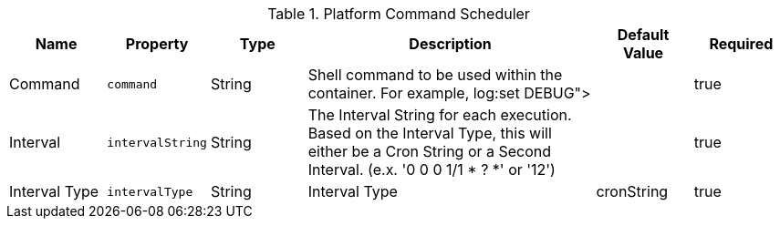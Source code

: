 :title: Platform Command Scheduler
:id: ddf.platform.scheduler.Command
:type: table
:status: published
:application: ${ddf-platform}
:summary: Platform Command Scheduler.

.[[ddf.platform.scheduler.Command]]Platform Command Scheduler
[cols="1,1m,1,3,1,1" options="header"]
|===
|Name
|Property
|Type
|Description
|Default Value
|Required


|Command
|command
|String
|Shell command to be used within the container. For example, log:set DEBUG">
|
|true

|Interval
|intervalString
|String
|The Interval String for each execution. Based on the Interval Type, this will either be a Cron String or a Second Interval. (e.x. '0 0 0 1/1 * ? *' or '12')
|
|true

|Interval Type
|intervalType
|String
|Interval Type
|cronString
|true

|===

